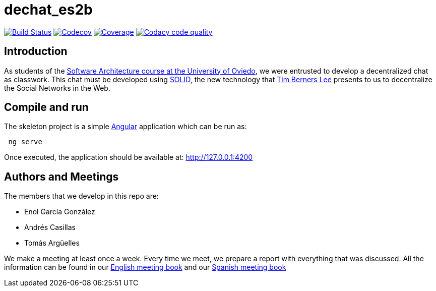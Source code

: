 = dechat_es2b

image:https://travis-ci.org/Arquisoft/dechat_es2b.svg?branch=master["Build Status", link="https://travis-ci.org/Arquisoft/dechat_es2b"]
image:https://codecov.io/gh/Arquisoft/dechat_es2b/branch/master/graph/badge.svg["Codecov",link="https://codecov.io/gh/Arquisoft/dechat_es2b"]
image:https://coveralls.io/repos/github/Arquisoft/dechat_es2b/badge.svg["Coverage",link="https://coveralls.io/github/Arquisoft/dechat_es2b"]
image:https://api.codacy.com/project/badge/Grade/fc7dc1da60ee4e9fb67ccff782625794["Codacy code quality", link="https://www.codacy.com/app/jelabra/dechat_es2b?utm_source=github.com&utm_medium=referral&utm_content=Arquisoft/dechat_es2b&utm_campaign=Badge_Grade"]


== Introduction

As students of the https://github.com/Arquisoft/[Software Architecture course at the University of Oviedo], we were entrusted to develop a decentralized chat as classwork. This chat must be developed using https://solid.inrupt.com[SOLID], the new technology that https://twitter.com/timberners_lee[Tim Berners Lee] presents to us to decentralize the Social Networks in the Web.


== Compile and run

The skeleton project is a simple https://angular.io[Angular] application which can be run as:
----
 ng serve
----

Once executed, the application should be available at: http://127.0.0.1:4200


== Authors and Meetings

The members that we develop in this repo are:

* Enol García González
* Andrés Casillas
* Tomás Argüelles

We make a meeting at least once a week. Every time we meet, we prepare a report with everything that was discussed. All the information can be found in our https://github.com/Arquisoft/dechat_es2b/wiki/Meeting-Book[English meeting book] and our https://github.com/Arquisoft/dechat_es2b/wiki/Libro-de-reuniones[Spanish meeting book]